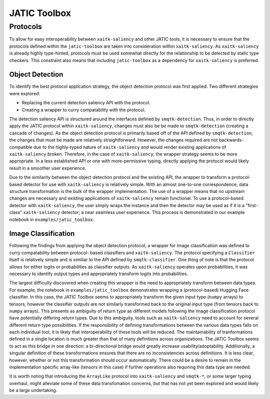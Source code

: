 #############
JATIC Toolbox
#############


Protocols
=========

To allow for easy interoperability between ``xaitk-saliency`` and other JATIC
tools, it is necessary to ensure that the protocols defined within the
``jatic-toolbox`` are taken into consideration within ``xaitk-saliency``. As
``xaitk-saliency`` is already highly type-hinted, protocols must be used
somewhat directly for the relationship to be detected by static type checkers.
This constraint also means that including ``jatic-toolbox`` as a dependency for
``xaitk-saliency`` is preferred.


Object Detection
----------------

To identify the best protocol application strategy, the object detection
protocol was first applied. Two different strategies were explored:

* Replacing the current detection saliency API with the protocol.
* Creating a  wrapper to curry compatability with the protocol.

The detection saliency API is structured around the interfaces defined by
``smqtk-detection``. Thus, in order to directly apply the JATIC protocol within
``xaitk-saliency``, changes must also be be made to ``smqtk-detection``
(creating a cascade of changes). As the object detection protocol is primarily
based off of the API defined by ``smqtk-detection``, the changes that must be
made are relatively straightforward. However, the changes required are not
backwards-compatible due to the highly-typed nature of ``xaitk-saliency`` and
would render existing applications of ``xaitk-saliency`` broken. Therefore, in
the case of ``xaitk-saliency``, the wrapper strategy seems to be more
appropriate. In a less established API or one with more-permissive typing,
directly applying the protocol would likely result in a smoother user
experience.

Due to the similarity between the object detection protocol and the existing
API, the wrapper to transform a protocol-based detector for use with
``xaitk-saliency`` is relatively simple. With an almost one-to-one
correspondence, data structure transformation is the bulk of the wrapper
implementation. The use of a wrapper means that no upstream changes are
necessary and existing applications of ``xaitk-saliency`` remain functional. To
use a protocol-based detector with ``xaitk-saliency``, the user simply wraps
the instance and then the detector may be used as if it is a "first-class"
``xaitk-saliency`` detector; a near seamless user experience. This process
is demonstrated in our example notebook in ``examples/jatic_toolbox``.


Image Classification
--------------------

Following the findings from applying the object detection protocol, a wrapper
for image classification was defined to curry compatability between protocol-
based classifiers and ``xaitk-saliency``. The protocol specifying a
``Classifier`` itself is relatively simple and is similiar to the API defined
by ``smqtk-classifier``. One thing of note is that the protocol allows for
either logits or probabilities as classifier outputs. As ``xaitk-saliency``
operates upon probabilities, it was necessary to identify output types and
appropriately transform logits into probabilities.

The largest difficulty discovered when creating this wrapper is the need to
appropriately transform between data types. For example, the notebook in
``examples/jatic_toolbox`` demonstrates wrapping a (protocol-based) Hugging
Face classifier. In this case, the JATIC Toolbox seems to appropriately
transform the given input type (``numpy`` arrays) to tensors, however the
classifier outputs are not similarly transformed back to the original input
type (from tensors back to ``numpy`` arrays). This presents as ambiguity
of return type as different models following the image classification protocol
have potentially differing return types. Due to this ambiguity, tools such as
``xaitk-saliency`` need to account for several different return type
possibilities. If the responsibility of defining transformations between
the various data types falls on each individual tool, it is likely that
interoperability of these tools will be reduced. The maintainability of
tranformations defined in a single location is much greater than that of many
definitions across organizations. The JATIC Toolbox seems to act as this
bridge in one direction: a bi-directional bridge would greatly increase
usability/adoptability. Additionally, a singular definition of these
transformations ensures that there are no inconsistencies across definitions.
It is less clear, however, whether or not this transformation should occur
automatically. There could be a desire to remain in the implementation specific
array-like (tensors in this case) if further operations also requiring this
data type are needed.

It is worth noting that introducing the ``ArrayLike`` protocol into
``xaitk-saliency`` and ``smqtk-*``, or some larger typing overhaul, might
alleviate some of these data transfomation concerns, but that has not yet been
explored and would likely be a large undertaking.
